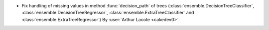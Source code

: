 - Fix handling of missing values in method :func:`decision_path` of trees
  (:class:`ensemble.DecisionTreeClassifier`, :class:`ensemble.DecisionTreeRegressor`,
  :class:`ensemble.ExtraTreeClassifier` and :class:`ensemble.ExtraTreeRegressor`)
  By :user:`Arthur Lacote <cakedev0>`.
